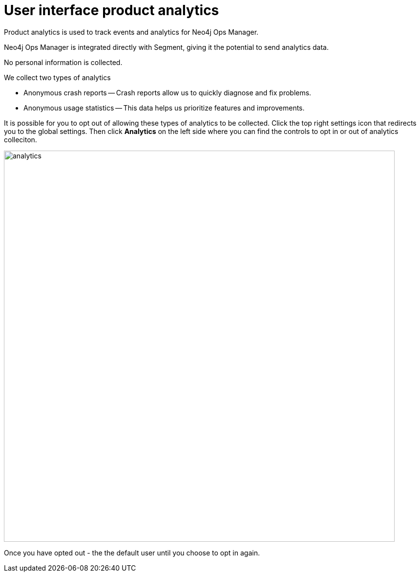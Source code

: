 :description: This section describes the user interface product analytics in Neo4j Ops Manager.

= User interface product analytics
Product analytics is used to track events and analytics for Neo4j Ops Manager.

Neo4j Ops Manager is integrated directly with Segment, giving it the potential to send analytics data.

No personal information is collected.

.We collect two types of analytics 
* Anonymous crash reports — Crash reports allow us to quickly diagnose and fix problems.

* Anonymous usage statistics — This data helps us prioritize features and improvements.

It is possible for you to opt out of allowing these types of analytics to be collected. 
Click the top right settings icon that redirects you to the global settings.
Then click *Analytics* on the left side where you can find the controls to opt in or out of analytics colleciton. 

image::analytics.png[width=800]

Once you have opted out - the the default user until you choose to opt in again. 